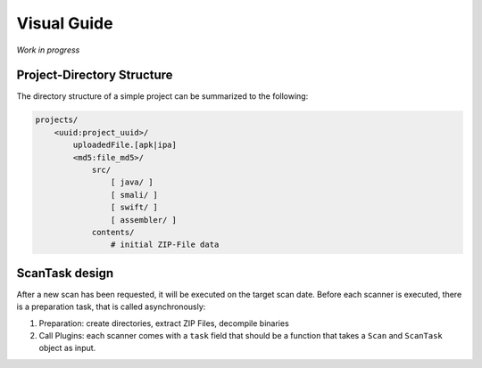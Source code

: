 .. _ref_guide:

************
Visual Guide
************

*Work in progress*

Project-Directory Structure
---------------------------

The directory structure of a simple project can be summarized to the following:

.. code-block:: text

    projects/
        <uuid:project_uuid>/
            uploadedFile.[apk|ipa]
            <md5:file_md5>/
                src/
                    [ java/ ]
                    [ smali/ ]
                    [ swift/ ]
                    [ assembler/ ]
                contents/
                    # initial ZIP-File data


ScanTask design
---------------

After a new scan has been requested, it will be executed on the target scan date. Before each
scanner is executed, there is a preparation task, that is called asynchronously:

1. Preparation: create directories, extract ZIP Files, decompile binaries
2. Call Plugins: each scanner comes with a ``task`` field that should be a function that takes a ``Scan`` and ``ScanTask`` object as input.



